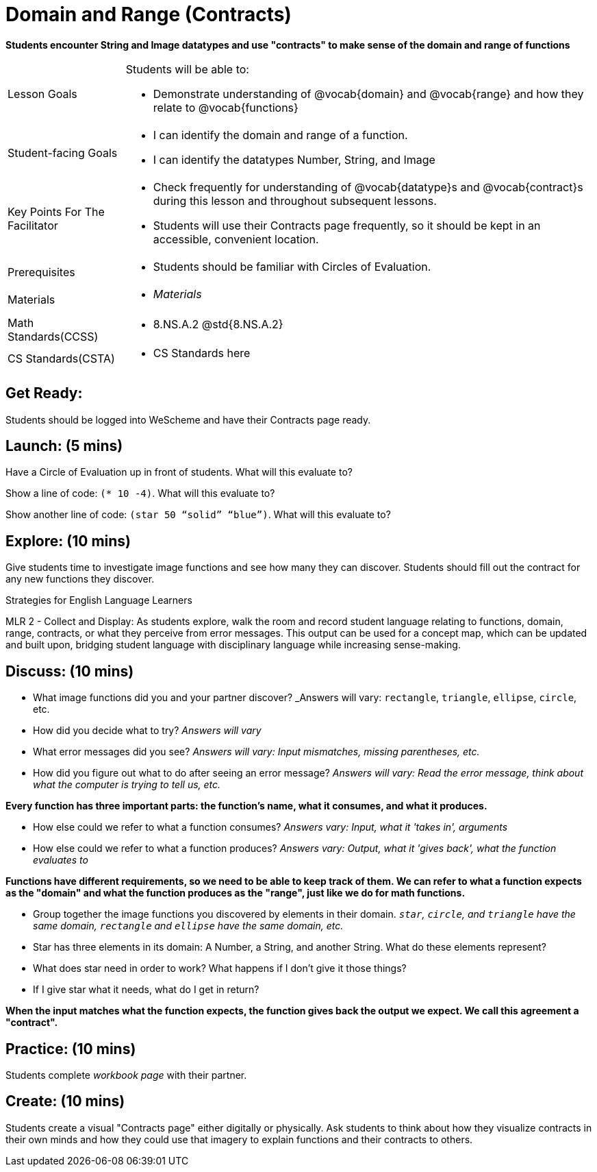 = Domain and Range (Contracts)

*Students encounter String and Image datatypes and use "contracts" to make sense of the domain and range of functions*

[.left-header, cols="20a, 80a", stripes=none]
|===
| Lesson Goals 
| Students will be able to:

* Demonstrate understanding of @vocab{domain} and @vocab{range} and how they relate to @vocab{functions}

|Student-facing Goals
|
* I can identify the domain and range of a function.
* I can identify the datatypes Number, String, and Image

|Key Points For The Facilitator
|
* Check frequently for understanding of @vocab{datatype}s and @vocab{contract}s during this lesson and throughout subsequent lessons.

* Students will use their Contracts page frequently, so it should be kept in an accessible, convenient location.

|Prerequisites
|
* Students should be familiar with Circles of Evaluation.


|Materials
|
* _Materials_
|===

[.left-header, cols="20a, 80a", stripes=none]
|===
|Math Standards(CCSS)
|
* 8.NS.A.2 @std{8.NS.A.2}

|CS Standards(CSTA)
|
* CS Standards here
|===


== Get Ready: 

Students should be logged into WeScheme and have their Contracts page ready.

== Launch: (5 mins)
Have a Circle of Evaluation up in front of students.  What will this evaluate to?

Show a line of code: `(* 10 -4)`.  What will this evaluate to?

Show another line of code: `(star 50 “solid” “blue”)`.  What will this evaluate to? 

== Explore: (10 mins)
Give students time to investigate image functions and see how many they can discover.  Students should fill out the contract for any new functions they discover.

[.strategy-box]
.Strategies for English Language Learners
****
MLR 2 - Collect and Display: As students explore, walk the room and record student language relating to functions,
domain, range, contracts, or what they perceive from error messages.  This output can be used for a concept map, which 
can be updated and built upon, bridging student language with disciplinary language while increasing sense-making.
****

== Discuss: (10 mins)
* What image functions did you and your partner discover? _Answers will vary: `rectangle`, `triangle`, `ellipse`, `circle`, etc.
* How did you decide what to try? _Answers will vary_
* What error messages did you see? _Answers will vary: Input mismatches, missing parentheses, etc._
* How did you figure out what to do after seeing an error message? _Answers will vary: Read the error message, think about what the computer is trying to tell us, etc._

*Every function has three important parts: the function's name, what it consumes, and what it produces.*

* How else could we refer to what a function consumes? _Answers vary: Input, what it 'takes in', arguments_

* How else could we refer to what a function produces? _Answers vary: Output, what it 'gives back', what the function evaluates to_

*Functions have different requirements, so we need to be able to keep track of them.  We can refer to what a function expects as the "domain" and what the function produces as the "range", just like we do for math functions.* 

// Copy to the workbook page
* Group together the image functions you discovered by elements in their domain. _``star``, `circle`, and `triangle` have the same domain, `rectangle` and `ellipse` have the same domain, etc._


// Copy to workbook page
* Star has three elements in its domain: A Number, a String, and another String.  What do these elements represent?
* What does star need in order to work?  What happens if I don't give it those things?
* If I give star what it needs, what do I get in return?

*When the input matches what the function expects, the function gives back the output we expect.  We call this agreement a "contract".*

== Practice: (10 mins)

Students complete _workbook page_ with their partner.

== Create: (10 mins) 

Students create a visual "Contracts page" either digitally or physically.  Ask students to think about how they visualize contracts in their own minds and how they could use that imagery to explain functions and their contracts to others.

